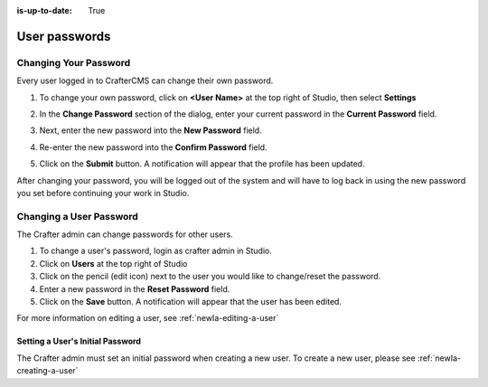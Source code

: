 :is-up-to-date: True

.. index:: User Passwords

.. _newIa-user-passwords:

==============
User passwords
==============

----------------------
Changing Your Password
----------------------

Every user logged in to CrafterCMS can change their own password.

#. To change your own password, click on **<User Name>** at the top right of Studio, then select **Settings**

   .. image:: /_static/images/users/your-passwd-open.png
       :alt: Users - Open Dialog with User Name
       :align: center

#. In the **Change Password** section of the dialog, enter your current password in the **Current Password** field.

   .. image:: /_static/images/users/your-passwd-change.png
       :alt: Users - User Settings Dialog to Change Password
       :align: center

#. Next, enter the new password into the **New Password** field.
#. Re-enter the new password into the **Confirm Password** field.
#. Click on the **Submit** button.  A notification will appear that the profile has been updated.

   .. image:: /_static/images/users/change-passwd-notification.png
       :alt: Users - Password Change Notification
       :width: 50%
       :align: center

After changing your password, you will be logged out of the system and will have to log back in using the new password you set before continuing your work in Studio.

------------------------
Changing a User Password
------------------------

The Crafter admin can change passwords for other users.

#. To change a user's password, login as crafter admin in Studio.
#. Click on **Users** at the top right of Studio
#. Click on the pencil (edit icon) next to the user you would like to change/reset the password.
#. Enter a new password in the **Reset Password** field.
#. Click on the **Save** button.  A notification will appear that the user has been edited.

For more information on editing a user, see :ref:`newIa-editing-a-user`

Setting a User's Initial Password
---------------------------------

The Crafter admin must set an initial password when creating a new user.  To create a new user, please see :ref:`newIa-creating-a-user`

